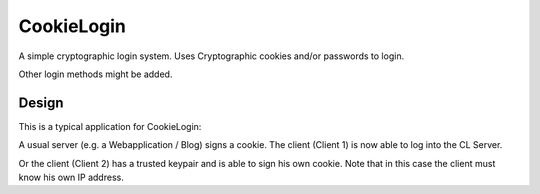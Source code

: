 CookieLogin
###########

A simple cryptographic login system.
Uses Cryptographic cookies and/or passwords to login.

Other login methods might be added.

Design
======

.. image:: doc/images/typ_network.png

This is a typical application for CookieLogin:

A usual server (e.g. a Webapplication / Blog) signs a cookie.
The client (Client 1) is now able to log into the CL Server.

Or the client (Client 2) has a trusted keypair and is able to sign his own cookie.
Note that in this case the client must know his own IP address.


